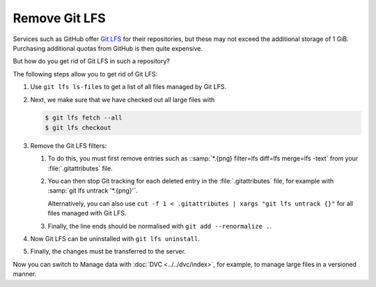 Remove Git LFS
==============

Services such as GitHub offer `Git LFS <https://git-lfs.com>`_ for their
repositories, but these may not exceed the additional storage of 1 GiB.
Purchasing additional quotas from GitHub is then quite expensive.

.. seealso::
   * `About storage and bandwidth usage
     <https://docs.github.com/en/repositories/working-with-files/managing-large-files/about-storage-and-bandwidth-usage>`_

But how do you get rid of Git LFS in such a repository?

The following steps allow you to get rid of Git LFS:

#. Use ``git lfs ls-files`` to get a list of all files managed by Git LFS.
#. Next, we make sure that we have checked out all large files with  

   .. code-block:: console

      $ git lfs fetch --all
      $ git lfs checkout

#. Remove the Git LFS filters:

   #. To do this, you must first remove entries such as ::samp:`*.{png}
      filter=lfs diff=lfs merge=lfs -text` from your  :file:`.gitattributes`
      file.
   #. You can then stop Git tracking for each deleted entry in the
      :file:`.gitattributes` file, for example with :samp:`git lfs untrack
      '*.{png}'`. 

      Alternatively, you can also use ``cut -f 1 < .gitattributes | xargs "git
      lfs untrack {}"`` for all files managed with Git LFS.

   #. Finally, the line ends should be normalised with ``git add --renormalize
      .``.

#. Now Git LFS can be uninstalled with ``git lfs uninstall``.
#. Finally, the changes must be transferred to the server.

Now you can switch to Manage data with :doc:`DVC <../../dvc/index>`, for
example, to manage large files in a versioned manner.
